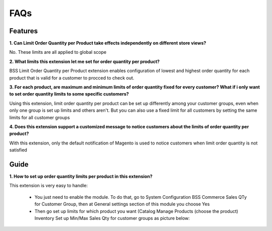 FAQs
====

.. role:: bullet

Features
--------

**1. Can Limit Order Quantity per Product take effects independently on different store views?**

:bullet:`No`. These limits are all applied to global scope

 

**2. What limits this extension let me set for order quantity per product?**

:bullet:`BSS Limit Order Quantity per Product` extension enables configuration of lowest and highest order quantity for each product that is valid for a 
customer to procced to check out.


**3. For each product, are maximum and minimum limits of order quantity fixed for every customer? What if i only want to set order quantity limits to 
some specific customers?**

:bullet:`Using this extension`, limit order quantity per product can be set up differently among your customer groups, even when only one group is set up limits 
and others aren't. But you can also use a fixed limit for all customers by setting the same limits for all customer groups


**4. Does this extension support a customized message to notice customers about the limits of order quantity per product?**

:bullet:`With this extension`, only the default notification of Magento is used to notice customers when limit order quantity is not satisfied

Guide
-----

**1. How to set up order quantity limits per product in this extension?**

:bullet:`This extension` is very easy to handle:

	* You just need to enable the module. To do that, go to System :bullet:`Configuration` :bullet:`BSS Commerce` :bullet:`Sales QTy for Customer Group`, then at General settings section of this module you choose Yes
	
	* Then go set up limits for which product you want (Catalog :bullet:`Manage Products` :bullet:`(choose the product)` :bullet:`Inventory` :bullet:`Set up Min/Max Sales Qty` for customer groups as picture below:



.. raw:: html

	<style>
		p {text-align: justify;}
		.bullet:before {content:'\2192';margin-right: 9px;}
	</style>

